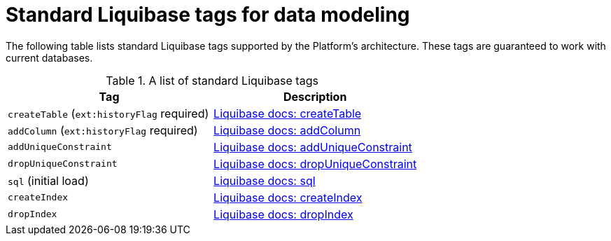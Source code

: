 :toc-title: On this page:
:toc: auto
:toclevels: 5
:experimental:
:sectnums:
:sectnumlevels: 5
:sectanchors:
:sectlinks:
:partnums:

//= Перелік стандартних тегів Liquibase
= Standard Liquibase tags for data modeling

//Архітектурою Платформи передбачено застосування стандартних тегів Liquibase, які гарантовано працюватимуть із поточними базами даних _(див. таблицю нижче)_.
The following table lists standard Liquibase tags supported by the Platform's architecture. These tags are guaranteed to work with current databases.

//.Перелік стандартних тегів Liquibase
.A list of standard Liquibase tags
|===
|Tag|Description

|`createTable` (`ext:historyFlag` required)
|https://docs.liquibase.com/change-types/create-table.html[Liquibase docs: createTable]

|`addColumn` (`ext:historyFlag` required)
|https://docs.liquibase.com/change-types/add-column.html[Liquibase docs: addColumn]

|`addUniqueConstraint`
|https://docs.liquibase.com/change-types/add-unique-constraint.html[Liquibase docs: addUniqueConstraint]

|`dropUniqueConstraint`
|https://docs.liquibase.com/change-types/drop-unique-constraint.html[Liquibase docs: dropUniqueConstraint]

|`sql` (initial load)
|https://docs.liquibase.com/change-types/sql.html[Liquibase docs: sql]

|`createIndex`
|https://docs.liquibase.com/change-types/create-index.html[Liquibase docs: createIndex]

|`dropIndex`
|https://docs.liquibase.com/change-types/drop-index.html[Liquibase docs: dropIndex]
|===